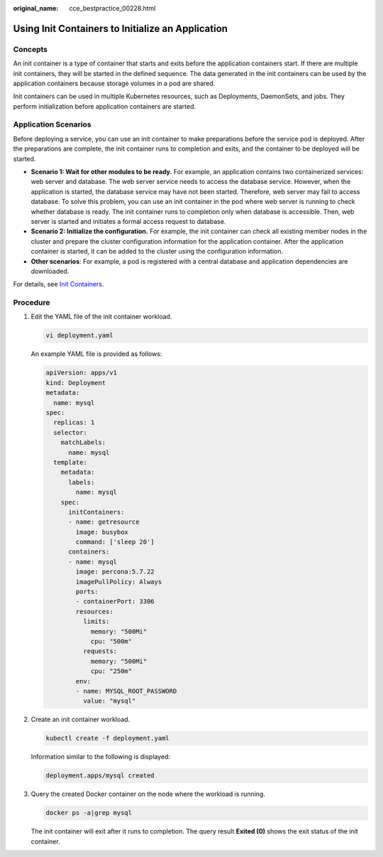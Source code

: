 :original_name: cce_bestpractice_00228.html

.. _cce_bestpractice_00228:

Using Init Containers to Initialize an Application
==================================================

Concepts
--------

An init container is a type of container that starts and exits before the application containers start. If there are multiple init containers, they will be started in the defined sequence. The data generated in the init containers can be used by the application containers because storage volumes in a pod are shared.

Init containers can be used in multiple Kubernetes resources, such as Deployments, DaemonSets, and jobs. They perform initialization before application containers are started.

Application Scenarios
---------------------

Before deploying a service, you can use an init container to make preparations before the service pod is deployed. After the preparations are complete, the init container runs to completion and exits, and the container to be deployed will be started.

-  **Scenario 1: Wait for other modules to be ready.** For example, an application contains two containerized services: web server and database. The web server service needs to access the database service. However, when the application is started, the database service may have not been started. Therefore, web server may fail to access database. To solve this problem, you can use an init container in the pod where web server is running to check whether database is ready. The init container runs to completion only when database is accessible. Then, web server is started and initiates a formal access request to database.
-  **Scenario 2: Initialize the configuration.** For example, the init container can check all existing member nodes in the cluster and prepare the cluster configuration information for the application container. After the application container is started, it can be added to the cluster using the configuration information.
-  **Other scenarios**: For example, a pod is registered with a central database and application dependencies are downloaded.

For details, see `Init Containers <https://kubernetes.io/docs/concepts/workloads/pods/init-containers/>`__.

Procedure
---------

#. Edit the YAML file of the init container workload.

   .. code-block::

      vi deployment.yaml

   An example YAML file is provided as follows:

   .. code-block::

      apiVersion: apps/v1
      kind: Deployment
      metadata:
        name: mysql
      spec:
        replicas: 1
        selector:
          matchLabels:
            name: mysql
        template:
          metadata:
            labels:
              name: mysql
          spec:
            initContainers:
            - name: getresource
              image: busybox
              command: ['sleep 20']
            containers:
            - name: mysql
              image: percona:5.7.22
              imagePullPolicy: Always
              ports:
              - containerPort: 3306
              resources:
                limits:
                  memory: "500Mi"
                  cpu: "500m"
                requests:
                  memory: "500Mi"
                  cpu: "250m"
              env:
              - name: MYSQL_ROOT_PASSWORD
                value: "mysql"

#. Create an init container workload.

   .. code-block::

      kubectl create -f deployment.yaml

   Information similar to the following is displayed:

   .. code-block::

      deployment.apps/mysql created

#. Query the created Docker container on the node where the workload is running.

   .. code-block::

      docker ps -a|grep mysql

   The init container will exit after it runs to completion. The query result **Exited (0)** shows the exit status of the init container.

   |image1|

.. |image1| image:: /_static/images/en-us_image_0261818867.png
